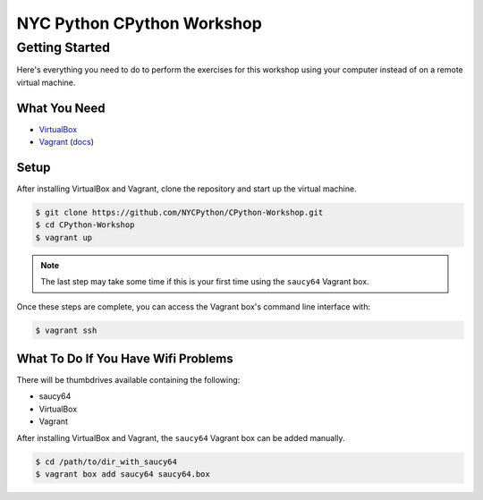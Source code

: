 ###########################
NYC Python CPython Workshop
###########################

Getting Started
###############

Here's everything you need to do to perform the exercises for this workshop
using your computer instead of on a remote virtual machine.

What You Need
+++++++++++++

- VirtualBox_
- Vagrant_ (`docs <http://docs.vagrantup.com/v2/>`_)

.. _Vagrant: http://downloads.vagrantup.com/
.. _VirtualBox: https://www.virtualbox.org/wiki/Downloads

Setup
+++++

After installing VirtualBox and Vagrant, clone the repository and start up the
virtual machine.

.. code:: sh

   $ git clone https://github.com/NYCPython/CPython-Workshop.git
   $ cd CPython-Workshop
   $ vagrant up

.. note::

   The last step may take some time if this is your first time using the
   ``saucy64`` Vagrant box.

Once these steps are complete, you can access the Vagrant box's command line
interface with:

.. code:: sh

   $ vagrant ssh

What To Do If You Have Wifi Problems
++++++++++++++++++++++++++++++++++++

There will be thumbdrives available containing the following:

- saucy64
- VirtualBox
- Vagrant

After installing VirtualBox and Vagrant, the ``saucy64`` Vagrant box can be
added manually.

.. code:: sh

   $ cd /path/to/dir_with_saucy64
   $ vagrant box add saucy64 saucy64.box
